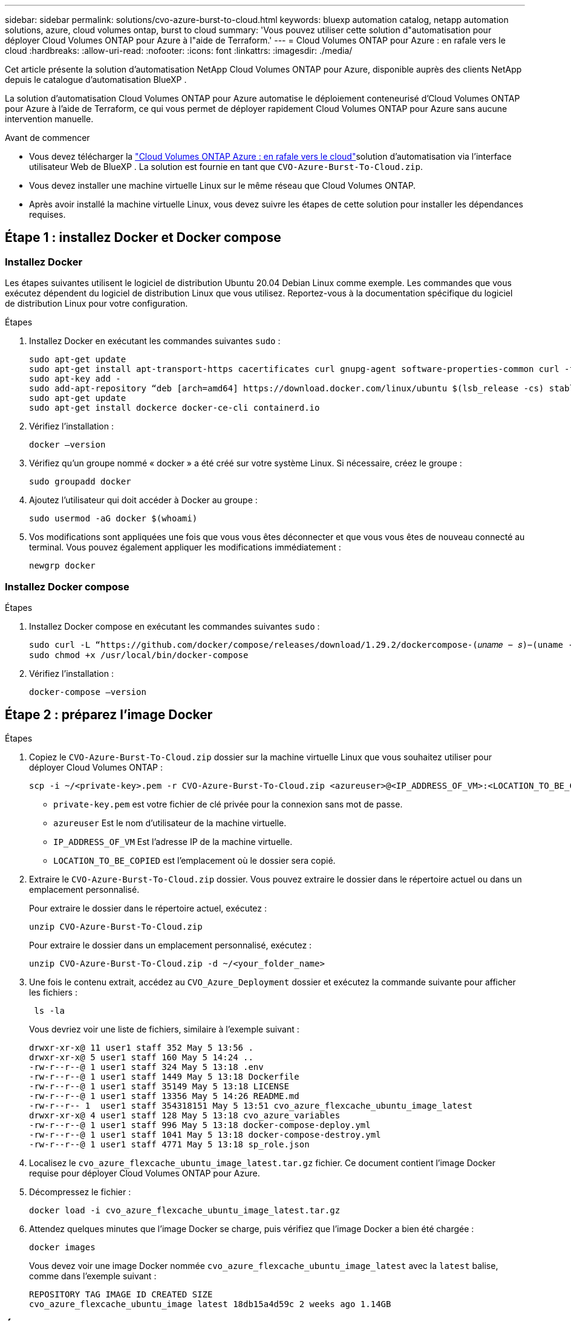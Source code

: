 ---
sidebar: sidebar 
permalink: solutions/cvo-azure-burst-to-cloud.html 
keywords: bluexp automation catalog, netapp automation solutions, azure, cloud volumes ontap, burst to cloud 
summary: 'Vous pouvez utiliser cette solution d"automatisation pour déployer Cloud Volumes ONTAP pour Azure à l"aide de Terraform.' 
---
= Cloud Volumes ONTAP pour Azure : en rafale vers le cloud
:hardbreaks:
:allow-uri-read: 
:nofooter: 
:icons: font
:linkattrs: 
:imagesdir: ./media/


[role="lead"]
Cet article présente la solution d'automatisation NetApp Cloud Volumes ONTAP pour Azure, disponible auprès des clients NetApp depuis le catalogue d'automatisation BlueXP .

La solution d'automatisation Cloud Volumes ONTAP pour Azure automatise le déploiement conteneurisé d'Cloud Volumes ONTAP pour Azure à l'aide de Terraform, ce qui vous permet de déployer rapidement Cloud Volumes ONTAP pour Azure sans aucune intervention manuelle.

.Avant de commencer
* Vous devez télécharger la link:https://console.bluexp.netapp.com/automationCatalog["Cloud Volumes ONTAP Azure : en rafale vers le cloud"^]solution d'automatisation via l'interface utilisateur Web de BlueXP . La solution est fournie en tant que `CVO-Azure-Burst-To-Cloud.zip`.
* Vous devez installer une machine virtuelle Linux sur le même réseau que Cloud Volumes ONTAP.
* Après avoir installé la machine virtuelle Linux, vous devez suivre les étapes de cette solution pour installer les dépendances requises.




== Étape 1 : installez Docker et Docker compose



=== Installez Docker

Les étapes suivantes utilisent le logiciel de distribution Ubuntu 20.04 Debian Linux comme exemple. Les commandes que vous exécutez dépendent du logiciel de distribution Linux que vous utilisez. Reportez-vous à la documentation spécifique du logiciel de distribution Linux pour votre configuration.

.Étapes
. Installez Docker en exécutant les commandes suivantes `sudo` :
+
[source, cli]
----
sudo apt-get update
sudo apt-get install apt-transport-https cacertificates curl gnupg-agent software-properties-common curl -fsSL https://download.docker.com/linux/ubuntu/gpg |
sudo apt-key add -
sudo add-apt-repository “deb [arch=amd64] https://download.docker.com/linux/ubuntu $(lsb_release -cs) stable”
sudo apt-get update
sudo apt-get install dockerce docker-ce-cli containerd.io
----
. Vérifiez l'installation :
+
[source, cli]
----
docker –version
----
. Vérifiez qu'un groupe nommé « docker » a été créé sur votre système Linux. Si nécessaire, créez le groupe :
+
[source, cli]
----
sudo groupadd docker
----
. Ajoutez l'utilisateur qui doit accéder à Docker au groupe :
+
[source, cli]
----
sudo usermod -aG docker $(whoami)
----
. Vos modifications sont appliquées une fois que vous vous êtes déconnecter et que vous vous êtes de nouveau connecté au terminal. Vous pouvez également appliquer les modifications immédiatement :
+
[source, cli]
----
newgrp docker
----




=== Installez Docker compose

.Étapes
. Installez Docker compose en exécutant les commandes suivantes `sudo` :
+
[source, cli]
----
sudo curl -L “https://github.com/docker/compose/releases/download/1.29.2/dockercompose-(𝑢𝑛𝑎𝑚𝑒 − 𝑠)−(uname -m)” -o /usr/local/bin/docker-compose
sudo chmod +x /usr/local/bin/docker-compose
----
. Vérifiez l'installation :
+
[source, cli]
----
docker-compose –version
----




== Étape 2 : préparez l'image Docker

.Étapes
. Copiez le `CVO-Azure-Burst-To-Cloud.zip` dossier sur la machine virtuelle Linux que vous souhaitez utiliser pour déployer Cloud Volumes ONTAP :
+
[source, cli]
----
scp -i ~/<private-key>.pem -r CVO-Azure-Burst-To-Cloud.zip <azureuser>@<IP_ADDRESS_OF_VM>:<LOCATION_TO_BE_COPIED>
----
+
** `private-key.pem` est votre fichier de clé privée pour la connexion sans mot de passe.
** `azureuser` Est le nom d'utilisateur de la machine virtuelle.
** `IP_ADDRESS_OF_VM` Est l'adresse IP de la machine virtuelle.
** `LOCATION_TO_BE_COPIED` est l'emplacement où le dossier sera copié.


. Extraire le `CVO-Azure-Burst-To-Cloud.zip` dossier. Vous pouvez extraire le dossier dans le répertoire actuel ou dans un emplacement personnalisé.
+
Pour extraire le dossier dans le répertoire actuel, exécutez :

+
[source, cli]
----
unzip CVO-Azure-Burst-To-Cloud.zip
----
+
Pour extraire le dossier dans un emplacement personnalisé, exécutez :

+
[source, cli]
----
unzip CVO-Azure-Burst-To-Cloud.zip -d ~/<your_folder_name>
----
. Une fois le contenu extrait, accédez au `CVO_Azure_Deployment` dossier et exécutez la commande suivante pour afficher les fichiers :
+
[source, cli]
----
 ls -la
----
+
Vous devriez voir une liste de fichiers, similaire à l'exemple suivant :

+
[listing]
----
drwxr-xr-x@ 11 user1 staff 352 May 5 13:56 .
drwxr-xr-x@ 5 user1 staff 160 May 5 14:24 ..
-rw-r--r--@ 1 user1 staff 324 May 5 13:18 .env
-rw-r--r--@ 1 user1 staff 1449 May 5 13:18 Dockerfile
-rw-r--r--@ 1 user1 staff 35149 May 5 13:18 LICENSE
-rw-r--r--@ 1 user1 staff 13356 May 5 14:26 README.md
-rw-r--r-- 1  user1 staff 354318151 May 5 13:51 cvo_azure_flexcache_ubuntu_image_latest
drwxr-xr-x@ 4 user1 staff 128 May 5 13:18 cvo_azure_variables
-rw-r--r--@ 1 user1 staff 996 May 5 13:18 docker-compose-deploy.yml
-rw-r--r--@ 1 user1 staff 1041 May 5 13:18 docker-compose-destroy.yml
-rw-r--r--@ 1 user1 staff 4771 May 5 13:18 sp_role.json
----
. Localisez le `cvo_azure_flexcache_ubuntu_image_latest.tar.gz` fichier. Ce document contient l'image Docker requise pour déployer Cloud Volumes ONTAP pour Azure.
. Décompressez le fichier :
+
[source, cli]
----
docker load -i cvo_azure_flexcache_ubuntu_image_latest.tar.gz
----
. Attendez quelques minutes que l'image Docker se charge, puis vérifiez que l'image Docker a bien été chargée :
+
[source, cli]
----
docker images
----
+
Vous devez voir une image Docker nommée `cvo_azure_flexcache_ubuntu_image_latest` avec la `latest` balise, comme dans l'exemple suivant :

+
[listing]
----
REPOSITORY TAG IMAGE ID CREATED SIZE
cvo_azure_flexcache_ubuntu_image latest 18db15a4d59c 2 weeks ago 1.14GB
----




== Étape 3 : création de fichiers de variables d'environnement

À ce stade, vous devez créer deux fichiers de variables d'environnement. Un fichier est destiné à l'authentification des API Azure Resource Manager à l'aide des informations d'identification principales du service. Le second fichier sert à définir des variables d'environnement afin que les modules BlueXP  Terraform puissent localiser et authentifier les API Azure.

.Étapes
. Créez une entité de service.
+
Avant de pouvoir créer les fichiers de variables d'environnement, vous devez créer une entité de service en suivant les étapes de la section link:https://learn.microsoft.com/en-us/azure/active-directory/develop/howto-create-service-principal-portal["Créez une application Azure Active Directory et une entité de service pouvant accéder aux ressources"^].

. Attribuez le rôle *Contributor* à l'entité de service nouvellement créée.
. Créez un rôle personnalisé.
+
.. Recherchez le `sp_role.json` fichier et vérifiez les autorisations requises sous les actions répertoriées.
.. Insérez ces autorisations et associez le rôle personnalisé au principal de service nouvellement créé.


. Naviguez jusqu'à *certificats et secrets* et sélectionnez *Nouveau secret client* pour créer le secret client.
+
Lorsque vous créez le secret client, vous devez enregistrer les détails de la colonne *valeur* car vous ne pourrez plus voir cette valeur. Vous devez également enregistrer les informations suivantes :

+
** ID client
** ID d'abonnement
** ID locataire
+
Vous aurez besoin de ces informations pour créer les variables d'environnement. Vous trouverez des informations sur l'ID client et l'ID locataire dans la section *Présentation* de l'interface utilisateur principale du service.



. Créez les fichiers d'environnement.
+
.. Créez le `azureauth.env` fichier à l'emplacement suivant :
+
`path/to/env-file/azureauth.env`

+
... Ajoutez le contenu suivant au fichier :
+
ClientID=<> clientSecret=<> subscriptionId=<> tenantId=<>

+
Le format *doit* doit être exactement comme indiqué ci-dessus, sans espace entre la clé et la valeur.



.. Créez le `credentials.env` fichier à l'emplacement suivant :
+
`path/to/env-file/credentials.env`

+
... Ajoutez le contenu suivant au fichier :
+
AZURE_TENANT_ID=<> AZURE_CLIENT_SECRET=<> AZURE_CLIENT_ID=<> AZURE_SUBSCRIPTION_ID=<>

+
Le format *doit* doit être exactement comme indiqué ci-dessus, sans espace entre la clé et la valeur.





. Ajoutez les chemins de fichier absolus au `.env` fichier.
+
Entrez le chemin absolu du `azureauth.env` fichier d'environnement dans le `.env` fichier correspondant à la `AZURE_RM_CREDS` variable d'environnement.

+
`AZURE_RM_CREDS=path/to/env-file/azureauth.env`

+
Entrez le chemin absolu du `credentials.env` fichier d'environnement dans le `.env` fichier correspondant à la `BLUEXP_TF_AZURE_CREDS` variable d'environnement.

+
`BLUEXP_TF_AZURE_CREDS=path/to/env-file/credentials.env`





== Étape 4 : ajoutez des licences Cloud Volumes ONTAP à BlueXP  ou abonnez-vous à BlueXP 

Vous pouvez ajouter des licences Cloud Volumes ONTAP à BlueXP  ou vous abonner à NetApp BlueXP  sur Azure Marketplace.

.Étapes
. Sur le portail Azure, accédez à *SaaS* et sélectionnez *s'abonner à NetApp BlueXP *.
. Sélectionnez le plan *Cloud Manager (par Cap PYGO par heure, WORM et services de données)*.
+
Vous pouvez utiliser le même groupe de ressources que Cloud Volumes ONTAP ou un autre groupe de ressources.

. Configurez le portail BlueXP  pour importer l'abonnement SaaS vers BlueXP .
+
Vous pouvez le configurer directement à partir du portail Azure en accédant à *Détails du produit et du plan* et en sélectionnant l'option *configurer le compte maintenant*.

+
Vous serez ensuite redirigé vers le portail BlueXP  pour confirmer la configuration.

. Confirmez la configuration dans le portail BlueXP  en sélectionnant *Enregistrer*.




== Étape 5 : créer un volume externe

Vous devez créer un volume externe pour conserver les fichiers d'état Terraform et d'autres fichiers importants persistants. Vous devez vous assurer que les fichiers sont disponibles pour Terraform pour exécuter le workflow et les déploiements.

.Étapes
. Créer un volume externe en dehors de Docker compose :
+
[source, cli]
----
docker volume create « volume_name »
----
+
Exemple :

+
[listing]
----
docker volume create cvo_azure_volume_dst
----
. Utilisez l'une des options suivantes :
+
.. Ajoutez un chemin de volume externe au `.env` fichier d'environnement.
+
Vous devez suivre le format exact indiqué ci-dessous.

+
Format :

+
`PERSISTENT_VOL=path/to/external/volume:/cvo_azure`

+
Exemple :
`PERSISTENT_VOL=cvo_azure_volume_dst:/cvo_azure`

.. Ajoutez des partages NFS comme volume externe.
+
Assurez-vous que le conteneur Docker peut communiquer avec les partages NFS et que les autorisations appropriées, telles que lecture/écriture, sont configurées.

+
... Ajoutez le chemin des partages NFS comme chemin d'accès au volume externe dans le fichier Docker compose, comme illustré ci-dessous : format :
+
`PERSISTENT_VOL=path/to/nfs/volume:/cvo_azure`

+
Exemple :
`PERSISTENT_VOL=nfs/mnt/document:/cvo_azure`





. Accédez au `cvo_azure_variables` dossier.
+
Vous devriez voir les fichiers de variables suivants dans le dossier :

+
`terraform.tfvars`

+
`variables.tf`

. Modifiez les valeurs à l'intérieur du `terraform.tfvars` fichier en fonction de vos besoins.
+
Vous devez lire la documentation spécifique lors de la modification de l'une des valeurs de variable du `terraform.tfvars` fichier. Ces valeurs peuvent varier en fonction de la région, des zones de disponibilité et d'autres facteurs pris en charge par Cloud Volumes ONTAP pour Azure. Notamment les licences, la taille des disques et la taille des machines virtuelles pour les nœuds uniques et les paires haute disponibilité.

+
Toutes les variables de support pour les modules Connector et Cloud Volumes ONTAP Terraform sont déjà définies dans le `variables.tf` fichier. Vous devez vous référer aux noms de variable dans le `variables.tf` fichier avant de l'ajouter au `terraform.tfvars` fichier.

. Selon vos besoins, vous pouvez activer ou désactiver FlexCache et FlexClone en définissant les options suivantes sur `true` ou `false`.
+
Les exemples suivants activent FlexCache et FlexClone :

+
** `is_flexcache_required = true`
** `is_flexclone_required = true`


. Si nécessaire, vous pouvez récupérer la valeur de la variable Terraform `az_service_principal_object_id` à partir du service Azure Active Directory :
+
.. Accédez à *applications d'entreprise –> toutes les applications* et sélectionnez le nom du principal de service que vous avez créé précédemment.
.. Copiez l'ID d'objet et insérez la valeur de la variable Terraform :
+
`az_service_principal_object_id`







== Étape 6 : déploiement de Cloud Volumes ONTAP pour Azure

Procédez comme suit pour déployer Cloud Volumes ONTAP pour Azure.

.Étapes
. Depuis le dossier racine, exécutez la commande suivante pour déclencher le déploiement :
+
[source, cli]
----
docker-compose up -d
----
+
Deux conteneurs sont déclenchés, le premier conteneur déploie Cloud Volumes ONTAP et le second envoie des données de télémétrie à AutoSupport.

+
Le deuxième conteneur attend jusqu'à ce que le premier conteneur termine toutes les étapes avec succès.

. Surveiller la progression du processus de déploiement à l'aide des fichiers journaux :
+
[source, cli]
----
docker-compose logs -f
----
+
Cette commande fournit des résultats en temps réel et capture les données dans les fichiers journaux suivants :

+
`deployment.log`

+
`telemetry_asup.log`

+
Vous pouvez modifier le nom de ces fichiers journaux en modifiant le `.env` fichier à l'aide des variables d'environnement suivantes :

+
`DEPLOYMENT_LOGS`

+
`TELEMETRY_ASUP_LOGS`

+
Les exemples suivants montrent comment modifier les noms des fichiers journaux :

+
`DEPLOYMENT_LOGS=<your_deployment_log_filename>.log`

+
`TELEMETRY_ASUP_LOGS=<your_telemetry_asup_log_filename>.log`



.Une fois que vous avez terminé
Vous pouvez utiliser les étapes suivantes pour supprimer l'environnement temporaire et nettoyer les éléments créés pendant le processus de déploiement.

.Étapes
. Si vous avez déployé FlexCache, définissez l'option suivante dans le `terraform.tfvars` fichier, cela nettoie les volumes FlexCache et supprime l'environnement temporaire créé précédemment.
+
`flexcache_operation = "destroy"`

+

NOTE: Les options possibles sont  `deploy` et `destroy`.

. Si vous avez déployé FlexClone, définissez l'option suivante dans le `terraform.tfvars` fichier, cela nettoie les volumes FlexClone et supprime l'environnement temporaire créé précédemment.
+
`flexclone_operation = "destroy"`

+

NOTE: Les options possibles sont `deploy` et `destroy`.


